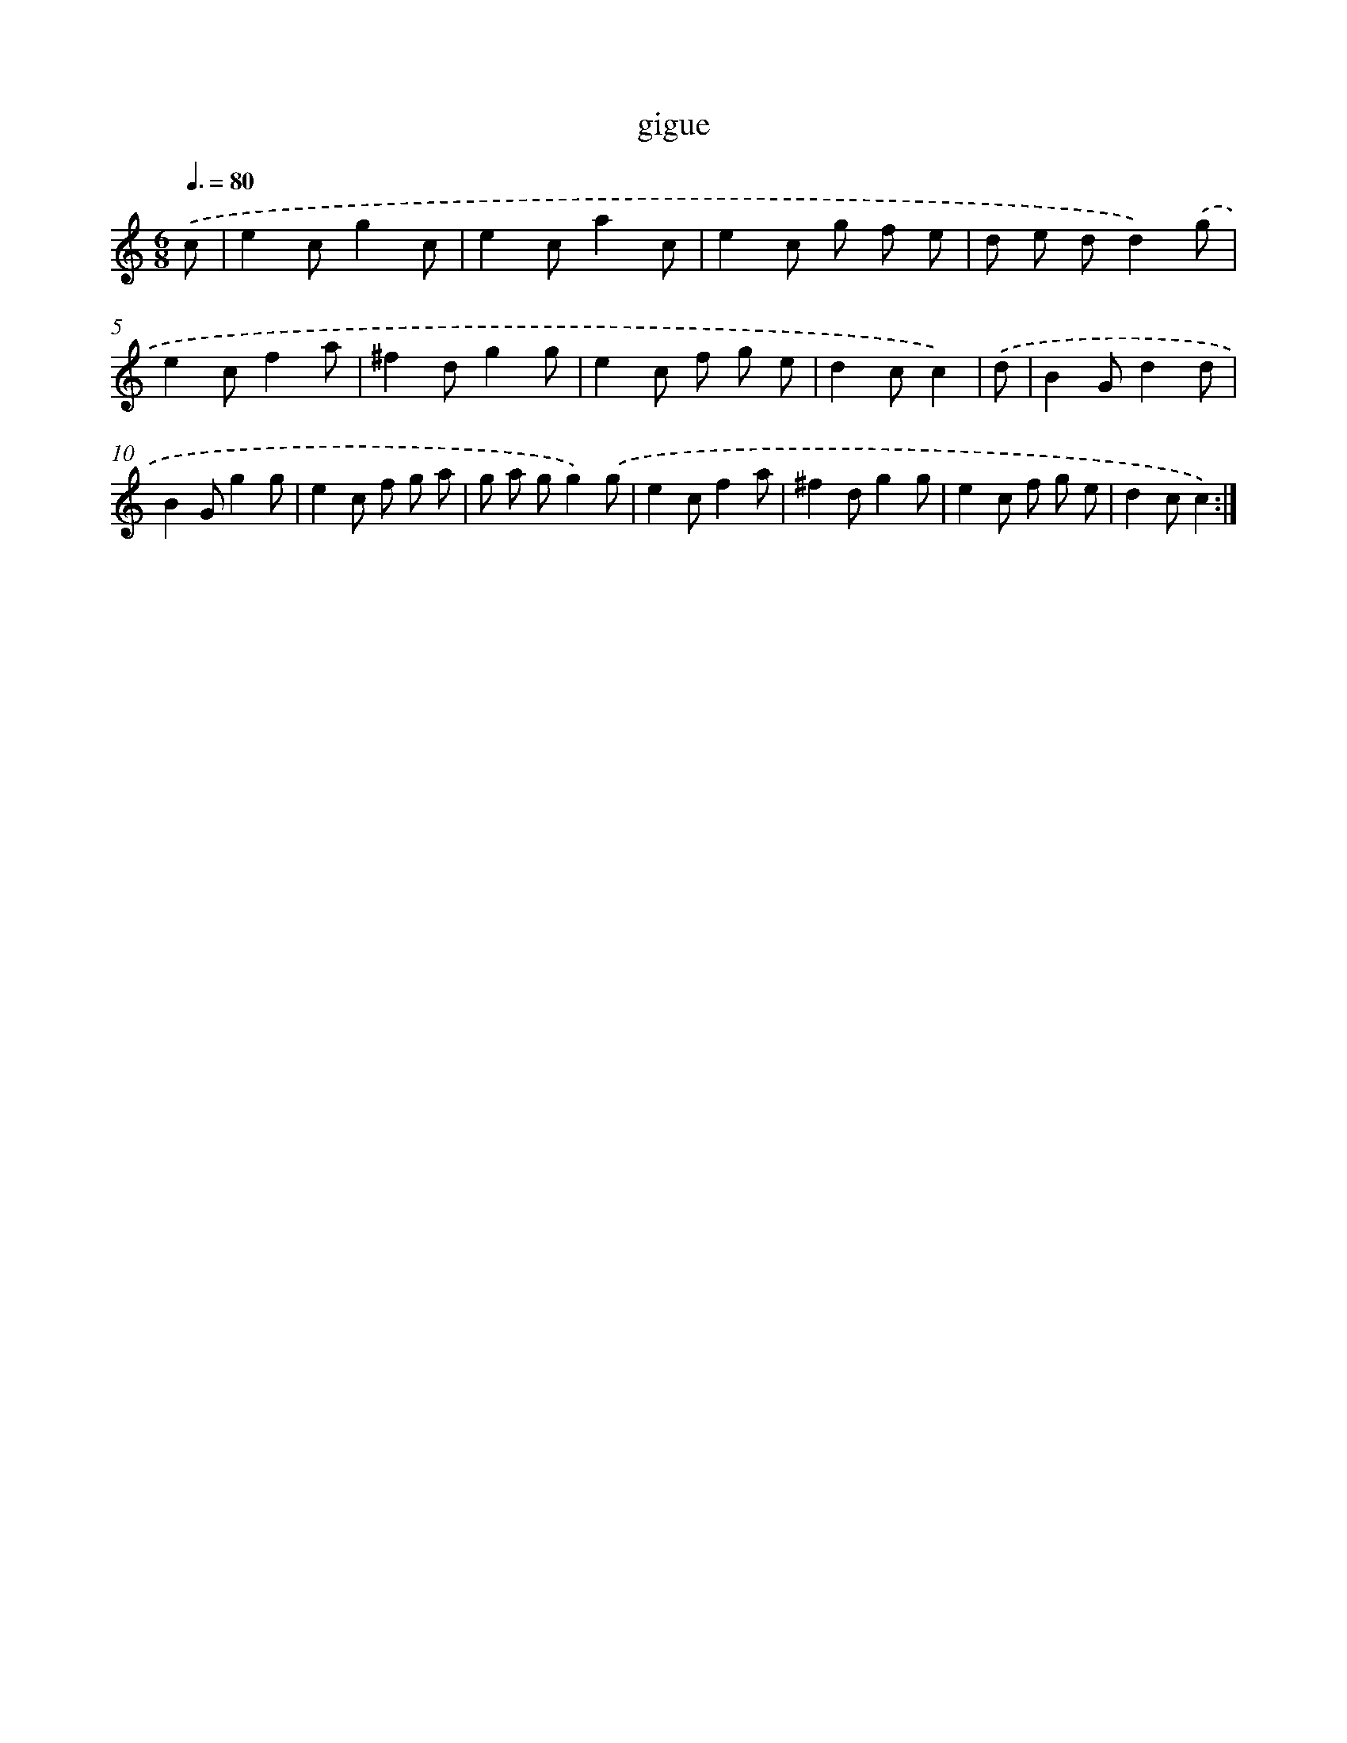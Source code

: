 X: 15808
T: gigue
%%abc-version 2.0
%%abcx-abcm2ps-target-version 5.9.1 (29 Sep 2008)
%%abc-creator hum2abc beta
%%abcx-conversion-date 2018/11/01 14:37:57
%%humdrum-veritas 3473487251
%%humdrum-veritas-data 3295891582
%%continueall 1
%%barnumbers 0
L: 1/8
M: 6/8
Q: 3/8=80
K: C clef=treble
.('c [I:setbarnb 1]|
e2cg2c |
e2ca2c |
e2c g f e |
d e dd2).('g |
e2cf2a |
^f2dg2g |
e2c f g e |
d2cc2) |
.('d [I:setbarnb 9]|
B2Gd2d |
B2Gg2g |
e2c f g a |
g a gg2).('g |
e2cf2a |
^f2dg2g |
e2c f g e |
d2cc2) :|]
